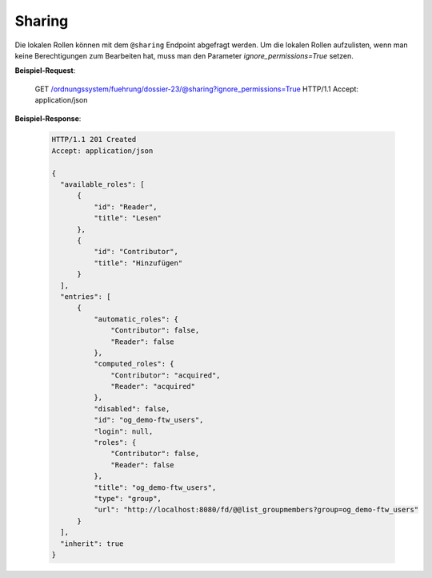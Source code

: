 Sharing
=======

Die lokalen Rollen können mit dem ``@sharing`` Endpoint abgefragt werden. Um die lokalen Rollen aufzulisten, wenn man keine Berechtigungen zum Bearbeiten hat, muss man den Parameter `ignore_permissions=True` setzen.

**Beispiel-Request**:

    GET /ordnungssystem/fuehrung/dossier-23/@sharing?ignore_permissions=True HTTP/1.1
    Accept: application/json


**Beispiel-Response**:

   .. sourcecode:: http

      HTTP/1.1 201 Created
      Accept: application/json

      {
        "available_roles": [
            {
                "id": "Reader",
                "title": "Lesen"
            },
            {
                "id": "Contributor",
                "title": "Hinzufügen"
            }
        ],
        "entries": [
            {
                "automatic_roles": {
                    "Contributor": false,
                    "Reader": false
                },
                "computed_roles": {
                    "Contributor": "acquired",
                    "Reader": "acquired"
                },
                "disabled": false,
                "id": "og_demo-ftw_users",
                "login": null,
                "roles": {
                    "Contributor": false,
                    "Reader": false
                },
                "title": "og_demo-ftw_users",
                "type": "group",
                "url": "http://localhost:8080/fd/@@list_groupmembers?group=og_demo-ftw_users"
            }
        ],
        "inherit": true
      }
